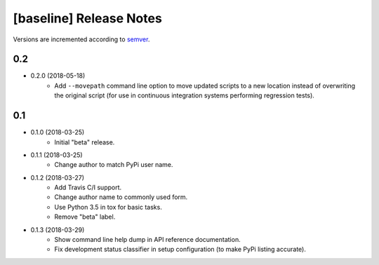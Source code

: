 ########################
[baseline] Release Notes
########################

Versions are incremented according to `semver <http://semver.org/>`_.

***
0.2
***

+ 0.2.0 (2018-05-18)
    - Add ``--movepath`` command line option to move updated scripts to
      a new location instead of overwriting the original script (for
      use in continuous integration systems performing regression tests).

***
0.1
***

+ 0.1.0 (2018-03-25)
    - Initial "beta" release.

+ 0.1.1 (2018-03-25)
    - Change author to match PyPi user name.

+ 0.1.2 (2018-03-27)
    - Add Travis C/I support.
    - Change author name to commonly used form.
    - Use Python 3.5 in tox for basic tasks.
    - Remove "beta" label.

+ 0.1.3 (2018-03-29)
    - Show command line help dump in API reference documentation.
    - Fix development status classifier in setup configuration
      (to make PyPi listing accurate).
